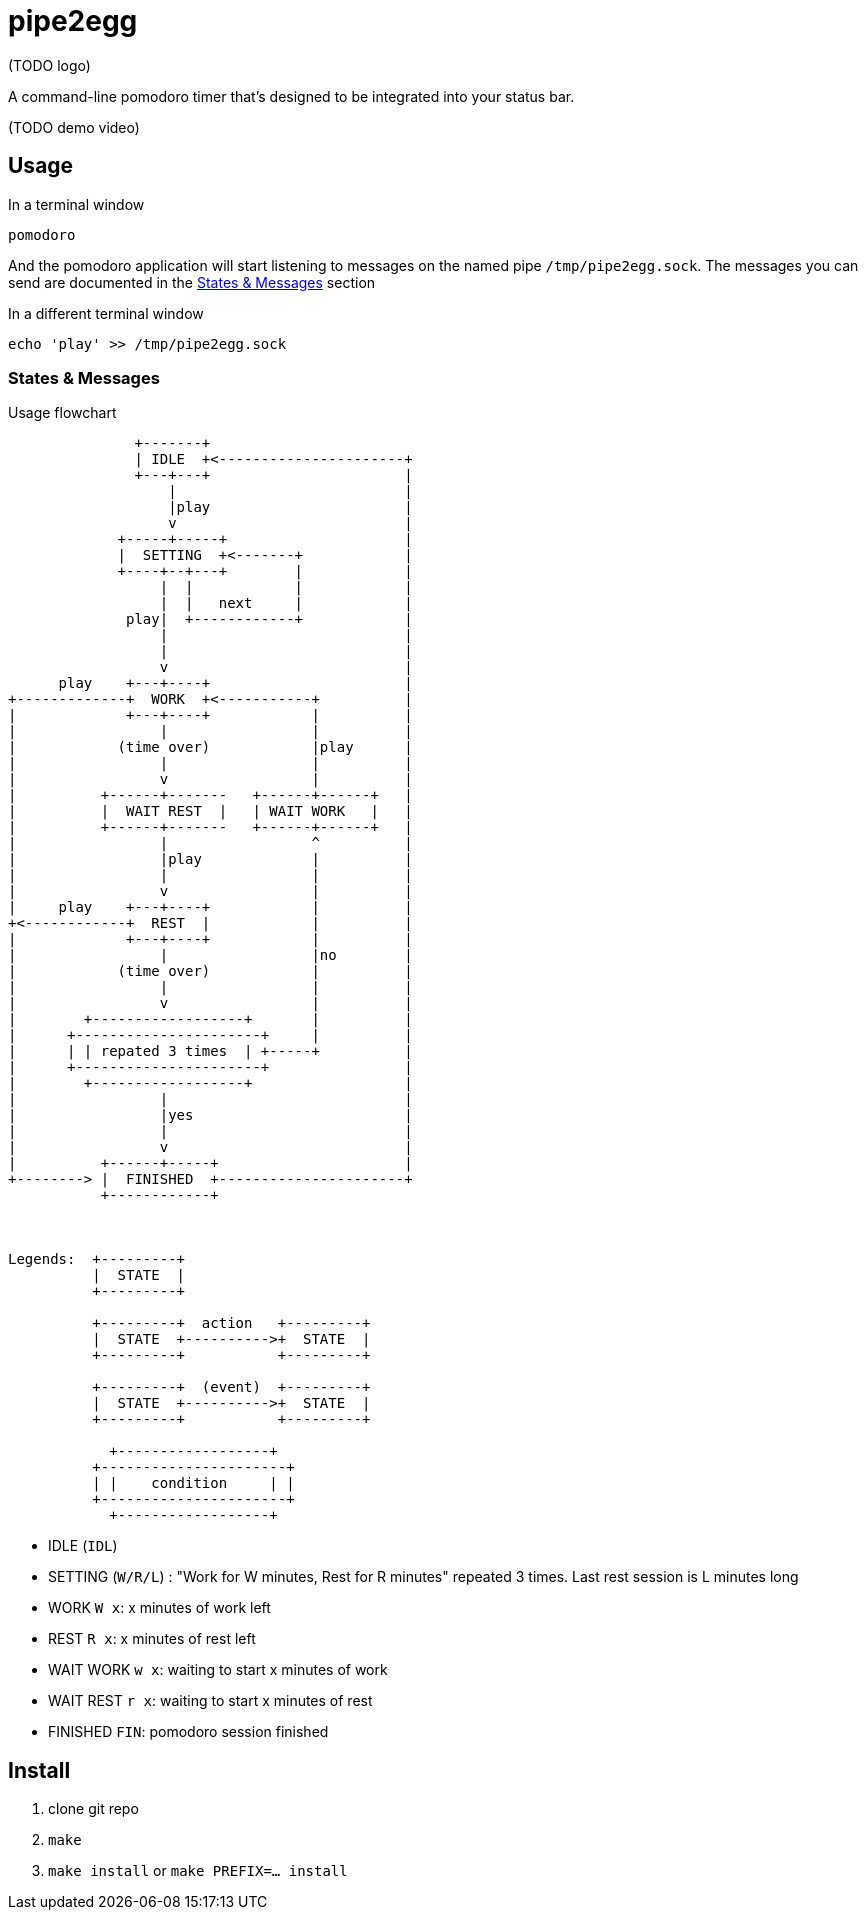 = pipe2egg

(TODO logo)

A command-line pomodoro timer that's designed to be integrated into your status bar.

(TODO demo video)

== Usage

.In a terminal window
----
pomodoro
----

And the pomodoro application will start listening to messages on the named pipe `/tmp/pipe2egg.sock`.
The messages you can send are documented in the <<states-and-messages,States & Messages>> section

.In a different terminal window
----
echo 'play' >> /tmp/pipe2egg.sock
----

[[states-and-messages]]
=== States & Messages

.Usage flowchart
----

               +-------+
               | IDLE  +<----------------------+
               +---+---+                       |
                   |                           |
                   |play                       |
                   v                           |
             +-----+-----+                     |
             |  SETTING  +<-------+            |
             +----+--+---+        |            |
                  |  |            |            |
                  |  |   next     |            |
              play|  +------------+            |
                  |                            |
                  |                            |
                  v                            |
      play    +---+----+                       |
+-------------+  WORK  +<-----------+          |
|             +---+----+            |          |
|                 |                 |          |
|            (time over)            |play      |
|                 |                 |          |
|                 v                 |          |
|          +------+-------   +------+------+   |
|          |  WAIT REST  |   | WAIT WORK   |   |
|          +------+-------   +------+------+   |
|                 |                 ^          |
|                 |play             |          |
|                 |                 |          |
|                 v                 |          |
|     play    +---+----+            |          |
+<------------+  REST  |            |          |
|             +---+----+            |          |
|                 |                 |no        |
|            (time over)            |          |
|                 |                 |          |
|                 v                 |          |
|        +------------------+       |          |
|      +----------------------+     |          |
|      | | repated 3 times  | +-----+          |
|      +----------------------+                |
|        +------------------+                  |
|                 |                            |
|                 |yes                         |
|                 |                            |
|                 v                            |
|          +------+-----+                      |
+--------> |  FINISHED  +----------------------+
           +------------+



Legends:  +---------+
          |  STATE  |
          +---------+

          +---------+  action   +---------+
          |  STATE  +---------->+  STATE  |
          +---------+           +---------+

          +---------+  (event)  +---------+
          |  STATE  +---------->+  STATE  |
          +---------+           +---------+

            +------------------+
          +----------------------+
          | |    condition     | |
          +----------------------+
            +------------------+

----

- IDLE (`IDL`)
- SETTING (`W/R/L`) : "Work for W minutes, Rest for R minutes" repeated 3 times. Last rest session is L minutes long
- WORK `W x`: x minutes of work left
- REST `R x`: x minutes of rest left
- WAIT WORK `w x`: waiting to start x minutes of work
- WAIT REST `r x`: waiting to start x minutes of rest
- FINISHED `FIN`: pomodoro session finished

== Install

1. clone git repo
2. `make`
3. `make install` or `make PREFIX=... install`
